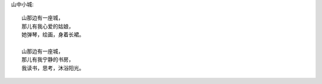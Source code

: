 山中小城::

    山那边有一座城，
    那儿有我心爱的姑娘，
    她弹琴，绘画，身着长裙。

    山那边有一座城，
    那儿有我宁静的书房，
    我读书，思考，沐浴阳光。

